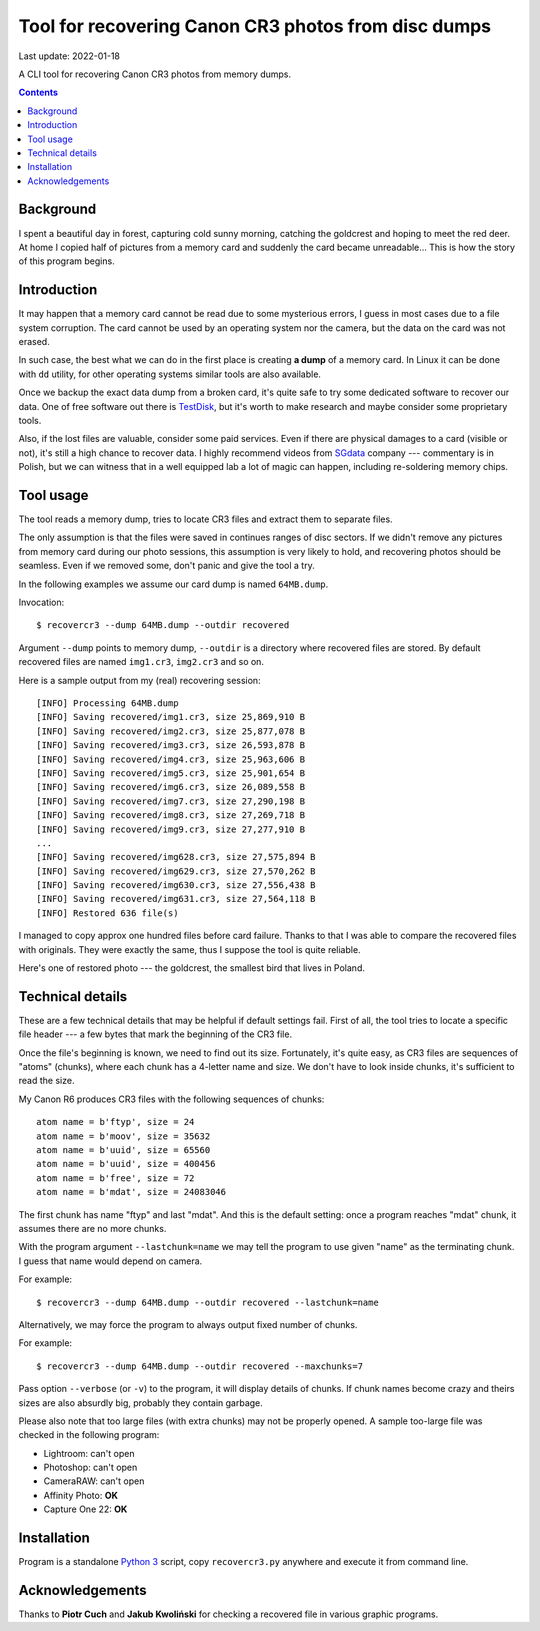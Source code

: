 ================================================================================
        Tool for recovering Canon CR3 photos from disc dumps
================================================================================

Last update: 2022-01-18


A CLI tool for recovering Canon CR3 photos from memory dumps.


.. contents::


Background
--------------------------------------------------------------------------------

I spent a beautiful day in forest, capturing cold sunny morning, catching
the goldcrest and hoping to meet the red deer. At home I copied half of
pictures from a memory card and suddenly the card became unreadable...
This is how the story of this program begins.


Introduction
--------------------------------------------------------------------------------

It may happen that a memory card cannot be read due to some mysterious
errors, I guess in most cases due to a file system corruption. The card
cannot be used by an operating system nor the camera, but the data on the
card was not erased.

In such case, the best what we can do in the first place is creating **a
dump** of a memory card. In Linux it can be done with ``dd`` utility, for
other operating systems similar tools are also available.

Once we backup the exact data dump from a broken card, it's quite safe to
try some dedicated software to recover our data. One of free software out
there is TestDisk__, but it's worth to make research and maybe consider
some proprietary tools.

Also, if the lost files are valuable, consider some paid services. Even if
there are physical damages to a card (visible or not), it's still a high
chance to recover data. I highly recommend videos from SGdata__ company ---
commentary is in Polish, but we can witness that in a well equipped lab
a lot of magic can happen, including re-soldering memory chips.

__ https://www.cgsecurity.org/wiki/TestDisk_Download
__ https://www.youtube.com/channel/UCVwaxKNLrHW5y4mj52e0vzw


Tool usage
--------------------------------------------------------------------------------

The tool reads a memory dump, tries to locate CR3 files and extract them
to separate files.

The only assumption is that the files were saved in continues ranges of disc
sectors. If we didn't remove any pictures from memory card during our photo
sessions, this assumption is very likely to hold, and recovering photos
should be seamless. Even if we removed some, don't panic and give the tool
a try.

In the following examples we assume our card dump is named ``64MB.dump``.

Invocation::

    $ recovercr3 --dump 64MB.dump --outdir recovered

Argument ``--dump`` points to memory dump, ``--outdir`` is a directory
where recovered files are stored. By default recovered files are named
``img1.cr3``, ``img2.cr3`` and so on.

Here is a sample output from my (real) recovering session::

    [INFO] Processing 64MB.dump
    [INFO] Saving recovered/img1.cr3, size 25,869,910 B
    [INFO] Saving recovered/img2.cr3, size 25,877,078 B
    [INFO] Saving recovered/img3.cr3, size 26,593,878 B
    [INFO] Saving recovered/img4.cr3, size 25,963,606 B
    [INFO] Saving recovered/img5.cr3, size 25,901,654 B
    [INFO] Saving recovered/img6.cr3, size 26,089,558 B
    [INFO] Saving recovered/img7.cr3, size 27,290,198 B
    [INFO] Saving recovered/img8.cr3, size 27,269,718 B
    [INFO] Saving recovered/img9.cr3, size 27,277,910 B
    ...
    [INFO] Saving recovered/img628.cr3, size 27,575,894 B
    [INFO] Saving recovered/img629.cr3, size 27,570,262 B
    [INFO] Saving recovered/img630.cr3, size 27,556,438 B
    [INFO] Saving recovered/img631.cr3, size 27,564,118 B
    [INFO] Restored 636 file(s)

I managed to copy approx one hundred files before card failure. Thanks
to that I was able to compare the recovered files with originals.
They were exactly the same, thus I suppose the tool is quite reliable.

Here's one of restored photo --- the goldcrest, the smallest bird
that lives in Poland.

.. image:: goldcrest.jpg


Technical details
--------------------------------------------------------------------------------

These are a few technical details that may be helpful if default settings
fail. First of all, the tool tries to locate a specific file header ---
a few bytes that mark the beginning of the CR3 file.

Once the file's beginning is known, we need to find out its size.
Fortunately, it's quite easy, as CR3 files are sequences of "atoms"
(chunks), where each chunk has a 4-letter name and size. We don't have
to look inside chunks, it's sufficient to read the size.

My Canon R6 produces CR3 files with the following sequences of chunks::

    atom name = b'ftyp', size = 24
    atom name = b'moov', size = 35632
    atom name = b'uuid', size = 65560
    atom name = b'uuid', size = 400456
    atom name = b'free', size = 72
    atom name = b'mdat', size = 24083046

The first chunk has name "ftyp" and last "mdat". And this is the default
setting: once a program reaches "mdat" chunk, it assumes there are
no more chunks.

With the program argument ``--lastchunk=name`` we may tell the program
to use given "name" as the terminating chunk. I guess that name would
depend on camera.

For example::

    $ recovercr3 --dump 64MB.dump --outdir recovered --lastchunk=name

Alternatively, we may force the program to always output fixed number
of chunks.

For example::

    $ recovercr3 --dump 64MB.dump --outdir recovered --maxchunks=7

Pass option ``--verbose`` (or ``-v``) to the program, it will display
details of chunks. If chunk names become crazy and theirs sizes are
also absurdly big, probably they contain garbage.

Please also note that too large files (with extra chunks) may not be
properly opened. A sample too-large file was checked in the
following program:

- Lightroom: can't open
- Photoshop: can't open
- CameraRAW: can't open
- Affinity Photo: **OK**
- Capture One 22: **OK**


Installation
--------------------------------------------------------------------------------

Program is a standalone `Python 3`__ script, copy ``recovercr3.py`` anywhere
and execute it from command line.

__ https://www.python.org/


Acknowledgements
--------------------------------------------------------------------------------

Thanks to **Piotr Cuch** and **Jakub Kwoliński** for checking a recovered
file in various graphic programs.
